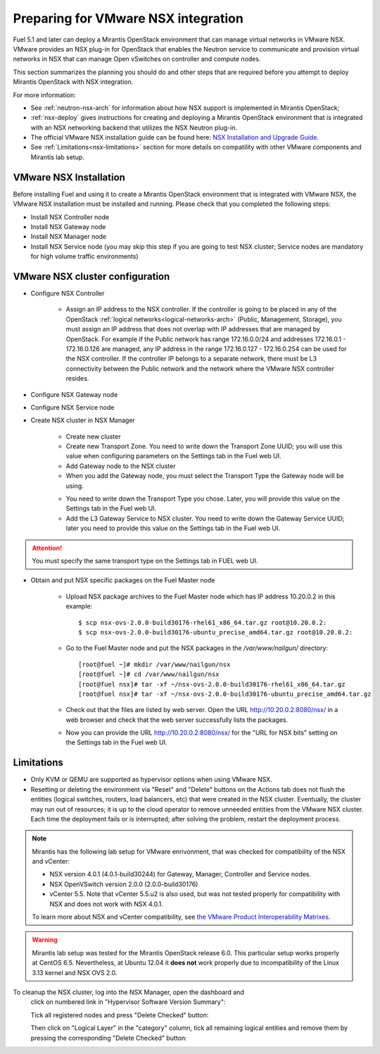 
.. _nsx-plan:

Preparing for VMware NSX integration
====================================

Fuel 5.1 and later can deploy a Mirantis OpenStack environment that can
manage virtual networks in VMware NSX.
VMware provides an NSX plug-in for OpenStack that enables the Neutron
service to communicate and provision virtual networks in NSX that can
manage Open vSwitches on controller and compute nodes.

This section summarizes the planning you should do
and other steps that are required
before you attempt to deploy Mirantis OpenStack
with NSX integration.

For more information:

- See :ref:`neutron-nsx-arch` for information about how NSX support
  is implemented in Mirantis OpenStack;

- :ref:`nsx-deploy` gives instructions for creating and deploying
  a Mirantis OpenStack environment that is integrated
  with an NSX networking backend that utilizes the NSX Neutron plug-in.

- The official VMware NSX installation guide can be found here:
  `NSX Installation and Upgrade Guide
  <http://pubs.vmware.com/NSX-6/topic/com.vmware.ICbase/PDF/nsx_6_install.pdf>`_.

- See :ref:`Limitations<nsx-limitations>` section for more details
  on compatility with other VMware components and Mirantis lab setup.

VMware NSX Installation
-----------------------

Before installing Fuel and using it
to create a Mirantis OpenStack environment
that is integrated with VMware NSX,
the VMware NSX installation must be installed and running.
Please check that you completed the following steps:


* Install NSX Controller node
* Install NSX Gateway node
* Install NSX Manager node
* Install NSX Service node (you may skip this step if you are going to test
  NSX cluster; Service nodes are mandatory for high volume traffic
  environments)

VMware NSX cluster configuration
--------------------------------

* Configure NSX Controller

        * Assign an IP address to the NSX controller.  If the controller is going
          to be placed in any of the OpenStack :ref:`logical
          networks<logical-networks-arch>` (Public, Management, Storage),
          you must assign an IP address that does not overlap
          with IP addresses that are managed by OpenStack.
          For example if the Public network
          has range 172.16.0.0/24 and addresses 172.16.0.1 -
          172.16.0.126 are managed, any IP address in the range
          172.16.0.127 - 172.16.0.254 can be used for the NSX controller.
          If the controller IP belongs to a separate network,
          there must be L3 connectivity between the Public network
          and the network where the VMware NSX controller resides.

* Configure NSX Gateway node
* Configure NSX Service node
* Create NSX cluster in NSX Manager

        * Create new cluster
        * Create new Transport Zone. You need to write down the Transport
          Zone UUID; you will use this value when
          configuring parameters on the Settings tab in the Fuel web UI.
        * Add Gateway node to the NSX cluster
        * When you add the Gateway node, you must select the Transport
          Type the Gateway node will be using.

        .. image:: /_images/user_screen_shots/nsx-gateway-transport-type.png

        * You need to write down the Transport Type you chose.
          Later, you will provide this value
          on the Settings tab in the Fuel web UI.
        * Add the L3 Gateway Service to NSX cluster.
          You need to write down the Gateway Service UUID;
          later you need to provide this value
          on the Settings tab in the Fuel web UI.

.. Attention::

  You must specify the same transport type on the Settings tab in FUEL web UI.

* Obtain and put NSX specific packages on the Fuel Master node

        * Upload NSX package archives to the Fuel Master node which has IP
          address 10.20.0.2 in this example:

          ::

          $ scp nsx-ovs-2.0.0-build30176-rhel61_x86_64.tar.gz root@10.20.0.2:
          $ scp nsx-ovs-2.0.0-build30176-ubuntu_precise_amd64.tar.gz root@10.20.0.2:

        * Go to the Fuel Master node and put the NSX packages in the
          */var/www/nailgun/* directory:

          ::

          [root@fuel ~]# mkdir /var/www/nailgun/nsx
          [root@fuel ~]# cd /var/www/nailgun/nsx
          [root@fuel nsx]# tar -xf ~/nsx-ovs-2.0.0-build30176-rhel61_x86_64.tar.gz
          [root@fuel nsx]# tar -xf ~/nsx-ovs-2.0.0-build30176-ubuntu_precise_amd64.tar.gz

        * Check out that the files are listed by web server. Open the URL
          http://10.20.0.2:8080/nsx/ in a web browser and check that the web
          server successfully lists the packages.

        * Now you can provide the URL http://10.20.0.2:8080/nsx/
          for the "URL for NSX bits" setting on the Settings tab
          in the Fuel web UI.

.. SeeAlso::

   You can read blog posts
   `NSX appliances installation  <https://www.edge-cloud.net/2013/12/openstack-with-vsphere-and-nsx-part1>`_ and `NSX cluster configuration <https://www.edge-cloud.net/2013/12/openstack-with-vsphere-and-nsx-part2>`_
   for details about the NSX cluster deployment process.

.. _nsx-limitations:

Limitations
-----------

- Only KVM or QEMU are supported as hypervisor options
  when using VMware NSX.
- Resetting or deleting the environment via "Reset" and "Delete" buttons
  on the Actions tab does not flush the entities (logical switches, routers,
  load balancers, etc) that were created in the NSX cluster.
  Eventually, the cluster may run out of resources; it is up to the cloud
  operator to remove unneeded entities from the VMware NSX cluster. Each time
  the deployment fails or is interrupted; after solving the problem, restart
  the deployment process.

.. note::    Mirantis has the following lab setup for VMware enrivonment,
             that was checked for compatibility of the NSX and vCenter:

             * NSX version 4.0.1 (4.0.1-build30244) for Gateway, Manager, Controller
               and Service nodes.

             * NSX OpenVSwitch version 2.0.0 (2.0.0-build30176)

             * vCenter 5.5. Note that vCenter 5.5.u2 is also used, but
               was not tested properly for compatibility with NSX and
               does not work with NSX 4.0.1.

             To learn more about NSX
             and vCenter compatibility,
             see `the VMware Product Interoperability Matrixes <http://www.vmware.com/resources/compatibility/sim/interop_matrix.php>`_.

.. warning::  Mirantis lab setup was tested for the Mirantis OpenStack release 6.0.
               This particular setup works properly at CentOS 6.5.
               Nevertheless, at Ubuntu 12.04 it **does not** work properly
               due to incompatibility of the Linux 3.13 kernel and NSX OVS 2.0.


To cleanup the NSX cluster, log into the NSX Manager, open the dashboard and
  click on numbered link in "Hypervisor Software Version Summary":

  .. image:: /_images/nsx-cleanup-1.png

  Tick all registered nodes and press "Delete Checked" button:

  .. image:: /_images/nsx-cleanup-2.png
    :width: 60%

  Then click on "Logical Layer" in the "category" column, tick all remaining
  logical entities and remove them by pressing the corresponding "Delete
  Checked" button:

  .. image:: /_images/nsx-cleanup-3.png
    :width: 60%

